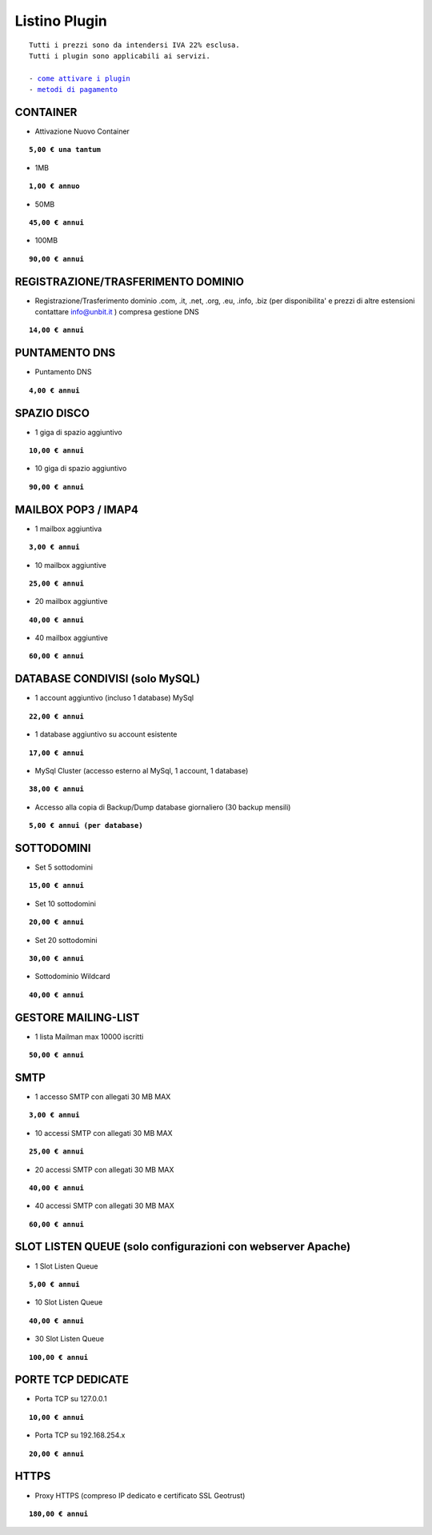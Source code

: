 ---------------
Listino Plugin
---------------
.. parsed-literal::
   Tutti i prezzi sono da intendersi IVA 22% esclusa.
   Tutti i plugin sono applicabili ai servizi.                                               
   
   - `come attivare i plugin </attivazione_plugin>`_ 
   - `metodi di pagamento </metodi_pagamento>`_ 


CONTAINER
**********

- Attivazione Nuovo Container 

.. parsed-literal::
   **5,00 € una tantum**

- 1MB

.. parsed-literal::
   **1,00 € annuo**

- 50MB

.. parsed-literal::
   **45,00 € annui**

- 100MB

.. parsed-literal::
   **90,00 € annui**

REGISTRAZIONE/TRASFERIMENTO DOMINIO
***********************************

- Registrazione/Trasferimento dominio .com, .it, .net, .org, .eu, .info, .biz (per disponibilita' e prezzi di altre estensioni contattare info@unbit.it ) compresa gestione DNS

.. parsed-literal::
   **14,00 € annui**

PUNTAMENTO DNS
**************

- Puntamento DNS

.. parsed-literal::
   **4,00 € annui**

SPAZIO DISCO
*************

- 1 giga di spazio aggiuntivo

.. parsed-literal::
   **10,00 € annui**

- 10 giga di spazio aggiuntivo

.. parsed-literal::
   **90,00 € annui**

MAILBOX POP3 / IMAP4
********************

- 1 mailbox aggiuntiva

.. parsed-literal::
   **3,00 € annui**

- 10 mailbox aggiuntive

.. parsed-literal::
   **25,00 € annui**

- 20 mailbox aggiuntive

.. parsed-literal::
   **40,00 € annui**

- 40 mailbox aggiuntive

.. parsed-literal::
   **60,00 € annui**

DATABASE CONDIVISI (solo MySQL)
*******************************

- 1 account aggiuntivo (incluso 1 database) MySql

.. parsed-literal::
   **22,00 € annui**

- 1 database aggiuntivo su account esistente

.. parsed-literal::
   **17,00 € annui**

- MySql Cluster (accesso esterno al MySql, 1 account, 1 database)

.. parsed-literal::
   **38,00 € annui**

- Accesso alla copia di Backup/Dump database giornaliero (30 backup mensili)

.. parsed-literal::
   **5,00 € annui (per database)**

SOTTODOMINI
************

- Set 5 sottodomini

.. parsed-literal::
   **15,00 € annui**

- Set 10 sottodomini

.. parsed-literal::
   **20,00 € annui**

- Set 20 sottodomini

.. parsed-literal::
   **30,00 € annui**

- Sottodominio Wildcard

.. parsed-literal::
   **40,00 € annui**

GESTORE MAILING-LIST
*********************

- 1 lista Mailman max 10000 iscritti

.. parsed-literal::
   **50,00 € annui**

SMTP
****

- 1 accesso SMTP con allegati 30 MB MAX

.. parsed-literal::
   **3,00 € annui**

- 10 accessi SMTP con allegati 30 MB MAX

.. parsed-literal::
   **25,00 € annui**

- 20 accessi SMTP con allegati 30 MB MAX

.. parsed-literal::
   **40,00 € annui**

- 40 accessi SMTP con allegati 30 MB MAX

.. parsed-literal::
   **60,00 € annui**

SLOT LISTEN QUEUE (solo configurazioni con webserver Apache)
************************************************************

- 1 Slot Listen Queue

.. parsed-literal::
   **5,00 € annui**

- 10 Slot Listen Queue

.. parsed-literal::
   **40,00 € annui**

- 30 Slot Listen Queue

.. parsed-literal::
   **100,00 € annui**

PORTE TCP DEDICATE
******************

- Porta TCP su 127.0.0.1

.. parsed-literal::
   **10,00 € annui**

- Porta TCP su 192.168.254.x

.. parsed-literal::
   **20,00 € annui**

HTTPS
******

- Proxy HTTPS (compreso IP dedicato e certificato SSL Geotrust)

.. parsed-literal::
   **180,00 € annui**
